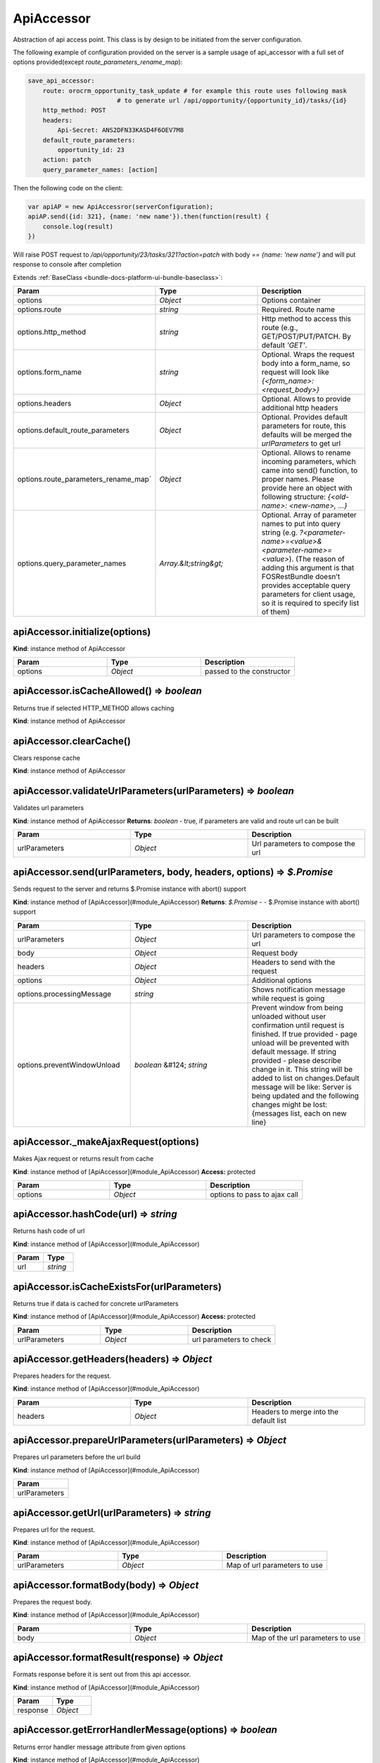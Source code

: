 .. _bundle-docs-platform-ui-bundle-apiaccessor:

ApiAccessor
===========

Abstraction of api access point. This class is by design to be initiated from the server configuration.

The following example of configuration provided on the server is a sample usage of api_accessor with a full set of options provided(except `route_parameters_rename_map`):

.. code-block:: yaml


    save_api_accessor:
        route: orocrm_opportunity_task_update # for example this route uses following mask
                            # to generate url /api/opportunity/{opportunity_id}/tasks/{id}
        http_method: POST
        headers:
            Api-Secret: ANS2DFN33KASD4F6OEV7M8
        default_route_parameters:
            opportunity_id: 23
        action: patch
        query_parameter_names: [action]

Then the following code on the client:

.. code-block:: javascript


    var apiAP = new ApiAccessror(serverConfiguration);
    apiAP.send({id: 321}, {name: 'new name'}).then(function(result) {
        console.log(result)
    })

Will raise POST request to `/api/opportunity/23/tasks/321?action=patch` with body == `{name: 'new name'}`
and will put response to console after completion

Extends :ref:`BaseClass <bundle-docs-platform-ui-bundle-baseclass>`:

.. csv-table::
   :header: "Param","Type","Description"
   :widths: 20, 20, 20

   "options","`Object`","Options container"
   "options.route","`string`","Required. Route name"
   "options.http_method","`string`","Http method to access this route (e.g., GET/POST/PUT/PATCH. By default `'GET'`."
   "options.form_name","`string`","Optional. Wraps the request body into a form_name, so request will look like `{<form_name>:<request_body>}`"
   "options.headers","`Object`","Optional. Allows to provide additional http headers"
   "options.default_route_parameters","`Object`","Optional. Provides default parameters for route, this defaults will be merged the `urlParameters` to get url"
   "options.route_parameters_rename_map`","`Object`","Optional. Allows to rename incoming parameters, which came into send() function, to proper names. Please provide here an object with following structure: `{<old-name>: <new-name>, ...}`"
   "options.query_parameter_names","`Array.&lt;string&gt;`","Optional. Array of parameter names to put into query string (e.g. `?<parameter-name>=<value>&<parameter-name>=<value>`). (The reason of adding this argument is that FOSRestBundle doesn’t provides acceptable query parameters for client usage, so it is required to specify list of them)"

apiAccessor.initialize(options)
-------------------------------

**Kind**: instance method of ApiAccessor

.. csv-table::
   :header: "Param","Type","Description"
   :widths: 20, 20, 20

   "options","`Object`","passed to the constructor"

apiAccessor.isCacheAllowed() ⇒ `boolean`
----------------------------------------

Returns true if selected HTTP_METHOD allows caching

**Kind**: instance method of ApiAccessor

apiAccessor.clearCache()
------------------------

Clears response cache

**Kind**: instance method of ApiAccessor

apiAccessor.validateUrlParameters(urlParameters) ⇒ `boolean`
------------------------------------------------------------

Validates url parameters

**Kind**: instance method of ApiAccessor
**Returns**: `boolean` - true, if parameters are valid and route url can be built

.. csv-table::
   :header: "Param","Type","Description"
   :widths: 20, 20, 20

   "urlParameters","`Object`","Url parameters to compose the url"

apiAccessor.send(urlParameters, body, headers, options) ⇒ `$.Promise`
----------------------------------------------------------------------

Sends request to the server and returns $.Promise instance with abort() support

**Kind**: instance method of [ApiAccessor](#module_ApiAccessor)  
**Returns**: `$.Promise` - - $.Promise instance with abort() support  

.. csv-table::
   :header: "Param","Type","Description"
   :widths: 20, 20, 20

   "urlParameters","`Object`","Url parameters to compose the url"
   "body","`Object`","Request body"
   "headers","`Object`","Headers to send with the request"
   "options","`Object`","Additional options"
   "options.processingMessage","`string`","Shows notification message while request is going"
   "options.preventWindowUnload","`boolean` &#124; `string`","Prevent window from being unloaded without user confirmation until request is finished. If true provided - page unload will be prevented with default message. If string provided - please describe change in it. This string will be added to list on changes.Default message will be like: Server is being updated and the following changes might be lost:{messages list, each on new line}"

apiAccessor._makeAjaxRequest(options)
-------------------------------------

Makes Ajax request or returns result from cache

**Kind**: instance method of [ApiAccessor](#module_ApiAccessor)  
**Access:** protected  

.. csv-table::
   :header: "Param","Type","Description"
   :widths: 20, 20, 20

   "options","`Object`","options to pass to ajax call"

apiAccessor.hashCode(url) ⇒ `string`
------------------------------------

Returns hash code of url

**Kind**: instance method of [ApiAccessor](#module_ApiAccessor)  

.. csv-table::
   :header: "Param","Type"
   :widths: 20, 20

   "url","`string`"

apiAccessor.isCacheExistsFor(urlParameters)
-------------------------------------------

Returns true if data is cached for concrete urlParameters

**Kind**: instance method of [ApiAccessor](#module_ApiAccessor)  
**Access:** protected  

.. csv-table::
   :header: "Param","Type","Description"
   :widths: 20, 20, 20

   "urlParameters","`Object`","url parameters to check"

apiAccessor.getHeaders(headers) ⇒ `Object`
------------------------------------------

Prepares headers for the request.

**Kind**: instance method of [ApiAccessor](#module_ApiAccessor)  

.. csv-table::
   :header: "Param","Type","Description"
   :widths: 20, 20, 20

   "headers","`Object`","Headers to merge into the default list"

apiAccessor.prepareUrlParameters(urlParameters) ⇒ `Object`
----------------------------------------------------------

Prepares url parameters before the url build

**Kind**: instance method of [ApiAccessor](#module_ApiAccessor)  

.. csv-table::
   :header: "Param"
   :widths: 20

   "urlParameters"

apiAccessor.getUrl(urlParameters) ⇒ `string`
--------------------------------------------

Prepares url for the request.

**Kind**: instance method of [ApiAccessor](#module_ApiAccessor)  

.. csv-table::
   :header: "Param","Type","Description"
   :widths: 20, 20, 20

   "urlParameters","`Object`","Map of url parameters to use"

apiAccessor.formatBody(body) ⇒ `Object`
---------------------------------------

Prepares the request body.

**Kind**: instance method of [ApiAccessor](#module_ApiAccessor)  

.. csv-table::
   :header: "Param","Type","Description"
   :widths: 20, 20, 20

   "body","`Object`","Map of the url parameters to use"

apiAccessor.formatResult(response) ⇒ `Object`
---------------------------------------------

Formats response before it is sent out from this api accessor.

**Kind**: instance method of [ApiAccessor](#module_ApiAccessor)  

.. csv-table::
   :header: "Param","Type"
   :widths: 20, 20

   "response","`Object`"

apiAccessor.getErrorHandlerMessage(options) ⇒ `boolean`
--------------------------------------------------------

Returns error handler message attribute from given options

**Kind**: instance method of [ApiAccessor](#module_ApiAccessor)  

.. csv-table::
   :header: "Param"
   :widths: 20

   "options"

